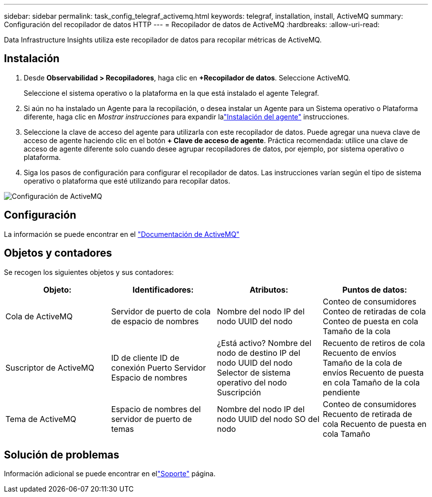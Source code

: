 ---
sidebar: sidebar 
permalink: task_config_telegraf_activemq.html 
keywords: telegraf, installation, install, ActiveMQ 
summary: Configuración del recopilador de datos HTTP 
---
= Recopilador de datos de ActiveMQ
:hardbreaks:
:allow-uri-read: 


[role="lead"]
Data Infrastructure Insights utiliza este recopilador de datos para recopilar métricas de ActiveMQ.



== Instalación

. Desde *Observabilidad > Recopiladores*, haga clic en *+Recopilador de datos*.  Seleccione ActiveMQ.
+
Seleccione el sistema operativo o la plataforma en la que está instalado el agente Telegraf.

. Si aún no ha instalado un Agente para la recopilación, o desea instalar un Agente para un Sistema operativo o Plataforma diferente, haga clic en _Mostrar instrucciones_ para expandir lalink:task_config_telegraf_agent.html["Instalación del agente"] instrucciones.
. Seleccione la clave de acceso del agente para utilizarla con este recopilador de datos.  Puede agregar una nueva clave de acceso de agente haciendo clic en el botón *+ Clave de acceso de agente*.  Práctica recomendada: utilice una clave de acceso de agente diferente solo cuando desee agrupar recopiladores de datos, por ejemplo, por sistema operativo o plataforma.
. Siga los pasos de configuración para configurar el recopilador de datos.  Las instrucciones varían según el tipo de sistema operativo o plataforma que esté utilizando para recopilar datos.


image:ActiveMQDCConfigWindows.png["Configuración de ActiveMQ"]



== Configuración

La información se puede encontrar en el http://activemq.apache.org/getting-started.html["Documentación de ActiveMQ"]



== Objetos y contadores

Se recogen los siguientes objetos y sus contadores:

[cols="<.<,<.<,<.<,<.<"]
|===
| Objeto: | Identificadores: | Atributos: | Puntos de datos: 


| Cola de ActiveMQ | Servidor de puerto de cola de espacio de nombres | Nombre del nodo IP del nodo UUID del nodo | Conteo de consumidores Conteo de retiradas de cola Conteo de puesta en cola Tamaño de la cola 


| Suscriptor de ActiveMQ | ID de cliente ID de conexión Puerto Servidor Espacio de nombres | ¿Está activo? Nombre del nodo de destino IP del nodo UUID del nodo Selector de sistema operativo del nodo Suscripción | Recuento de retiros de cola Recuento de envíos Tamaño de la cola de envíos Recuento de puesta en cola Tamaño de la cola pendiente 


| Tema de ActiveMQ | Espacio de nombres del servidor de puerto de temas | Nombre del nodo IP del nodo UUID del nodo SO del nodo | Conteo de consumidores Recuento de retirada de cola Recuento de puesta en cola Tamaño 
|===


== Solución de problemas

Información adicional se puede encontrar en ellink:concept_requesting_support.html["Soporte"] página.
